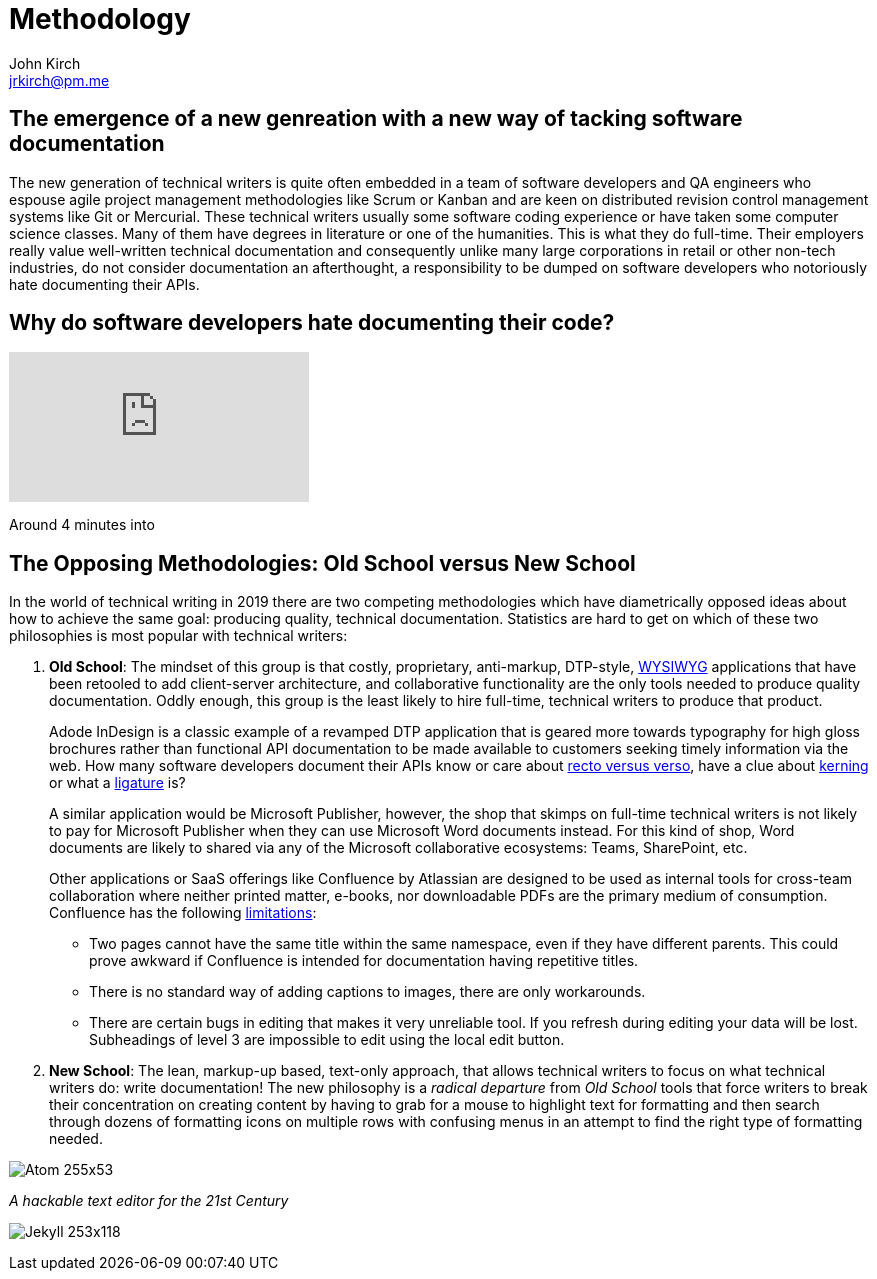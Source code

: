 = Methodology
John Kirch <jrkirch@pm.me>
:imagesdir: assets
:experimental: true

== The emergence of a new genreation with a new way of tacking software documentation

The new generation of technical writers is quite often embedded in a team of software developers and QA engineers who espouse agile project management methodologies like Scrum or Kanban and are keen on distributed revision control management systems like Git or Mercurial. These technical writers usually some software coding experience or have taken some computer science classes. Many of them have degrees in literature or one of the humanities. This is what they do full-time. Their employers really value well-written technical documentation and consequently unlike many large corporations in retail or other non-tech industries, do not consider documentation an afterthought, a responsibility to be dumped on software developers who notoriously hate documenting their APIs.

== Why do software developers hate documenting their code?

video::ftnVllssoI8[youtube]
Around 4 minutes into

== The Opposing Methodologies: Old School versus New School
In the world of technical writing in 2019 there are two competing methodologies which have diametrically opposed ideas about how to achieve the same goal: producing quality, technical documentation.
Statistics are hard to get on which of these two philosophies is most popular with technical writers:

. *Old School*: The mindset of this group is that costly, proprietary, anti-markup, DTP-style, https://en.wikipedia.org/wiki/WYSIWYG[WYSIWYG] applications that have been retooled to add client-server architecture, and collaborative functionality are the only tools needed to produce quality documentation.
Oddly enough, this group is the least likely to hire full-time, technical writers to produce that product.
+
Adode InDesign is a classic example of a revamped DTP application that is geared more towards typography for high gloss brochures rather than functional API documentation to be made available to customers seeking timely information via the web. How many software developers document their APIs know or care about https://en.wikipedia.org/wiki/Recto_and_verso[recto versus verso], have a clue about https://en.wikipedia.org/wiki/Kerning[kerning] or what a https://en.wikipedia.org/wiki/Typographic_ligature[ligature] is?
+
A similar application would be Microsoft Publisher, however, the shop that skimps on full-time technical writers is not likely to pay for Microsoft Publisher when they can use Microsoft Word documents instead.
For this kind of shop, Word documents are likely to shared via any of the Microsoft collaborative ecosystems: Teams, SharePoint, etc.
+
Other applications or SaaS offerings like Confluence by Atlassian are designed to be used as internal tools for cross-team collaboration where neither printed matter, e-books, nor downloadable PDFs are the primary medium of consumption. Confluence has the following https://en.wikipedia.org/wiki/Confluence_(software)#Limitations[limitations]:

* Two pages cannot have the same title within the same namespace, even if they have different parents.
This could prove awkward if Confluence is intended for documentation having repetitive titles.
* There is no standard way of adding captions to images, there are only workarounds.
* There are certain bugs in editing that makes it very unreliable tool.
If you refresh during editing your data will be lost. Subheadings of level 3 are impossible to edit using the local edit button.

. *New School*: The lean, markup-up based, text-only approach, that allows technical writers to focus on what technical writers do: write documentation! The new philosophy is a _radical departure_ from _Old School_ tools that force writers to break their concentration on creating content by having to grab for a mouse to highlight text for formatting and then search through dozens of formatting icons on multiple rows with confusing menus in an attempt to find the right type of formatting needed.


image:Atom_255x53.png[]

_A hackable text editor for the 21st Century_




image:Jekyll_253x118.png[]
